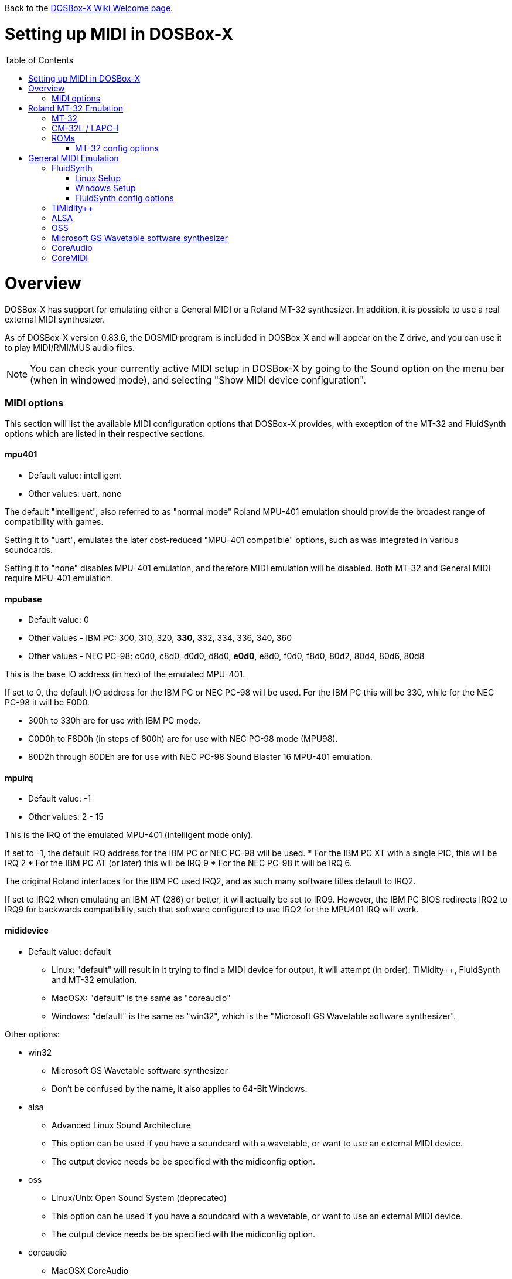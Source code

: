 :toc: macro

ifdef::env-github[:suffixappend:]
ifndef::env-github[:suffixappend:]

Back to the link:Home{suffixappend}[DOSBox-X Wiki Welcome page].

# Setting up MIDI in DOSBox-X

toc::[]

# Overview
DOSBox-X has support for emulating either a General MIDI or a Roland MT-32 synthesizer.
In addition, it is possible to use a real external MIDI synthesizer.

As of DOSBox-X version 0.83.6, the DOSMID program is included in DOSBox-X and will appear on the Z drive, and you can use it to play MIDI/RMI/MUS audio files.

NOTE: You can check your currently active MIDI setup in DOSBox-X by going to the Sound option on the menu bar (when in windowed mode), and selecting "Show MIDI device configuration".

### MIDI options
This section will list the available MIDI configuration options that DOSBox-X provides, with exception of the MT-32 and FluidSynth options which are listed in their respective sections.

#### mpu401
* Default value: intelligent
* Other values: uart, none

The default "intelligent", also referred to as "normal mode" Roland MPU-401 emulation should provide the broadest range of compatibility with games.

Setting it to "uart", emulates the later cost-reduced "MPU-401 compatible" options, such as was integrated in various soundcards.

Setting it to "none" disables MPU-401 emulation, and therefore MIDI emulation will be disabled.
Both MT-32 and General MIDI require MPU-401 emulation.

#### mpubase
* Default value: 0
* Other values - IBM PC: 300, 310, 320, **330**, 332, 334, 336, 340, 360
* Other values - NEC PC-98: c0d0, c8d0, d0d0, d8d0, **e0d0**, e8d0, f0d0, f8d0, 80d2, 80d4, 80d6, 80d8

This is the base IO address (in hex) of the emulated MPU-401.

If set to 0, the default I/O address for the IBM PC or NEC PC-98 will be used.
For the IBM PC this will be 330, while for the NEC PC-98 it will be E0D0.

* 300h to 330h are for use with IBM PC mode.
* C0D0h to F8D0h (in steps of 800h) are for use with NEC PC-98 mode (MPU98).
* 80D2h through 80DEh are for use with NEC PC-98 Sound Blaster 16 MPU-401 emulation.

#### mpuirq
* Default value: -1
* Other values: 2 - 15

This is the IRQ of the emulated MPU-401 (intelligent mode only).

If set to -1, the default IRQ address for the IBM PC or NEC PC-98 will be used.
* For the IBM PC XT with a single PIC, this will be IRQ 2
* For the IBM PC AT (or later) this will be IRQ 9
* For the NEC PC-98 it will be IRQ 6.

The original Roland interfaces for the IBM PC used IRQ2, and as such many software titles default to IRQ2.

If set to IRQ2 when emulating an IBM AT (286) or better, it will actually be set to IRQ9.
However, the IBM PC BIOS redirects IRQ2 to IRQ9 for backwards compatibility, such that software configured to use IRQ2 for the MPU401 IRQ will work.

#### mididevice
* Default value: default
** Linux: "default" will result in it trying to find a MIDI device for output, it will attempt (in order): TiMidity++, FluidSynth and MT-32 emulation.
** MacOSX: "default" is the same as "coreaudio"
** Windows: "default" is the same as "win32", which is the "Microsoft GS Wavetable software synthesizer".

Other options:

* win32
** Microsoft GS Wavetable software synthesizer
** Don't be confused by the name, it also applies to 64-Bit Windows.
* alsa
** Advanced Linux Sound Architecture
** This option can be used if you have a soundcard with a wavetable, or want to use an external MIDI device.
** The output device needs be be specified with the midiconfig option.
* oss
** Linux/Unix Open Sound System (deprecated)
** This option can be used if you have a soundcard with a wavetable, or want to use an external MIDI device.
** The output device needs be be specified with the midiconfig option.
* coreaudio
** MacOSX CoreAudio
** MacOS X's framework to render the music through the built-in OS X synthesizer.
** A SF2 or SF3 soundfount can be specified with the ``midiconfig`` setting.
* coremidi
** MacOSX CoreMidi
** MacOS X's framework to route MIDI commands to any device that has been configured in Audio MIDI Setup.
* mt32
** Roland MT-32 emulation. See the Roland MT-32 Emulation section below for more details.
* synth
** same as "fluidsynth" (deprecated)
* fluidsynth
** FluidSynth General MIDI emulation. See the FluidSynth General MIDI emulation section below for more details.
* timidity
** TiMidity{plus}{plus} General MIDI emulation See the TiMidity{plus}{plus} General MIDI emulation section for more details.
* none
** Disable MIDI

#### midiconfig
* Default value: <blank>

This can be used to pass special options needed for the chosen "mididevice".

For instance, for the "mididevice=coreaudio" or "synth" options, this can be a path and filename of a soundfont (in sf2 or sf3 format).

For Linux with "mididevice=alsa" or "oss" this is the ID or part of the name of the wavetable synth module of your soundcard (most soundcards don't have one), or that of your external MIDI synth.
You can use ``aconnect -i`` to list available devices with ALSA.
You can use the Client ID with device ID combined and set it for instance as ``midiconfig=14:0``

For Windows with "mididevice=win32", this can be used to specify the ID or part of the name of the synth you want to use.
It defaults to the "Microsoft GS Wavetable Synth".
In DOSBox-X run ``mixer /listmidi`` to list available options.

For MacOSX with "mididevice=coremidi", this can be used to specify the ID or part of the name of the synth you want to use (how to list the options?).

In case of a real Roland MT-32 rev. 0 as MIDI output device, some games may require a delay in order to prevent 'buffer overflow' issues.
In that case, add 'delaysysex', for example: ``midiconfig=2 delaysysex`` would cause Windows to use MIDI device 2 (as listed in DOSBox-X with ``mixer /listmidi``), and apply the delaysysex workaround.

#### samplerate
* Default value: 44100
* Possible values: 44100, 48000, 32000, 22050, 16000, 11025, 8000, 49716

Samplerate is a deprecated option for use with "mididevice=synth".
Please use "mididevice=fluidsynth" instead, with the "fluid.samplerate" option if necessary.

# Roland MT-32 Emulation

The Roland MT-32 pre-dates General MIDI, and was used by a broad range of DOS games, starting in 1988 with King's Quest IV.

The MT-32 emulation that is integrated into DOSBox-X is based on the link:http://munt.sourceforge.net/[Munt project].

Emulation is provided for the original MT-32 (aka "MT-32 Old"), the revised MT-32 (aka "MT-32 New"), and the CM-32L and LAPC-I.

NOTE: If a game offers a "Sound Canvas", Roland SC-55, Roland SCC-I or a Roland RAP-10 option you want to try, look at the link:#General-MIDI-Emulation[General MIDI Emulation] section below instead.

## MT-32

There are slight differences between the MT-32 Old and New revisions which in some cases can cause games composed on one to not sound quite right if played back on a different revision.
Unfortunately the games themselves don't specify which revision you need, as the game developers themselves were often not aware of the existence of different revisions.

## CM-32L / LAPC-I
The CM-32L, from an emulation perspective is a "MT-32 New" with additional sound effects.
Games composed on a CM-32L will work on a MT-32, but some sounds may be missing.

The LAPC-I (aka LAPC1), is basically a CM-32L + MPU-401 on a ISA card, and therefore the CM-32L and LAPC-I are identical from an emulation perspective.

## ROMs
To emulate a Roland MT-32 or CM-32L, the original ROM's are needed.
Extracting ROM's from a real Roland MT-32 or CM-32L is documented on the Munt website. This guide will not go into more detail on getting these ROMs.

Ideally you will have two sets of ROMs. One set from the MT-32 Old, and one set from a CM-32L.
Since a CM-32L is backwards compatible with a MT-32 New, you don't really need a ROM set for it.

Once you have the ROMs, save them in different directories. If you save them in the same directory, DOSBox-X will always use the newer CM-32L ROMs, which in some cases will not sound right if the game was composed with a MT-32 Old.

e.g. on Linux

....
/home/myuser/emu/mt32/MT32_CONTROL.ROM
/home/myuser/emu/mt32/MT32_PCM.ROM
/home/myuser/emu/cm32l/CM32L_CONTROL.ROM
/home/myuser/emu/cm32l/CM32L_PCM.ROM
....
Or on Windows
....
C:\Users\My User\emu\mt32\MT32_CONTROL.ROM
C:\Users\My User\emu\mt32\MT32_PCM.ROM
C:\Users\My User\emu\cm32l\CM32L_CONTROL.ROM
C:\Users\My User\emu\cm32l\CM32L_PCM.ROM
....

Adjust the paths as needed.

### MT-32 config options
At a minimum you need to have the following set in your DOSBox-X config file:

....
[midi]
mididevice=mt32
mt32.romdir="C:\Users\My User\emu\cm32l"
....
Adjust the path as needed.
In the example above, it points to the CM-32L ROMs, which will cause DOSBox-X to automatically emulate a CM-32L, which will work fine for the majority of games.

You can check the link:https://en.wikipedia.org/wiki/List_of_MT-32-compatible_computer_games#IBM_PC_compatibles[MT-32 compatible games] list on Wikipedia for known compatibility issues for games requiring the MT-32 Old ROMs, or games that are better played with General MIDI.

If a PC game asks for the base IO address and IRQ, you should be able to use the default IO 330 and IRQ 9 (or IRQ2 will also work).

#### mt32.romdir
Default: <working directory>

This should point to the directory with MT-32 or CM-32L Control and PCM ROM files.
Emulation will not work without them.

If no path is specified, DOSBox-X will check the directory from which it was started.

Accepted file names are as follows:

* ``CM32L_CONTROL.ROM`` and ``CM32L_PCM.ROM``

or

* ``MT32_CONTROL.ROM`` and ``MT32_PCM.ROM``

If the directory contains both CM-32L and MT-32 ROMs, DOSBox-X will use the CM-32L ROMs and emulate a Roland CM-32L.

#### mt32.reverse.stereo
* Default: false
* Possible values: true, false

Reverse stereo channels for MT-32 output

#### mt32.verbose
* Default: false
* Possible values: true, false

MT-32 debug logging

#### mt32.thread
* Default: false
* Possible values: true, false

MT-32 rendering in separate thread

#### mt32.chunk
* Default: 16
* Valid range: 2-100

Minimum milliseconds of data to render at once (min 2, max 100)

Increasing this value reduces rendering overhead which may improve performance but also increases audio lag.

Valid for rendering in separate thread only.

#### mt32.prebuffer
* Default: 32
* Valid options: 3, 4, 32, 199, 200

How many milliseconds of data to render ahead.
Increasing this value may help to avoid underruns but also increases audio lag.
Cannot be set less than or equal to mt32.chunk value.

Valid for rendering in separate thread only.

#### mt32.partials
* Default: 32
* Valid options: 8, 9, 32, 255, 256

The maximum number of partials playing simultaneously.

#### mt32.dac
* Default: auto
* Possible values: 0, 1, 2, 3, auto

MT-32 DAC input emulation mode. 'auto' equates to '0'.

* Nice = 0 - default
** Produces samples at double the volume, without tricks. Higher quality than the real devices

* Pure = 1
** Produces samples that exactly match the bits output from the emulated LA32.
 Nicer overdrive characteristics than the DAC hacks (it simply clips samples within range)
 Much less likely to overdrive than any other mode.
 Half the volume of any of the other modes, meaning its volume relative to the reverb
 output when mixed together directly will sound wrong. So, reverb level must be lowered.
 Perfect for developers while debugging :)

* GENERATION1 = 2
** Re-orders the LA32 output bits as in early generation MT-32s (according to Wikipedia).
 Bit order at DAC (where each number represents the original LA32 output bit number, and XX means the bit is always low):
 15 13 12 11 10 09 08 07 06 05 04 03 02 01 00 XX

* GENERATION2 = 3
** Re-orders the LA32 output bits as in later generations (personally confirmed on my CM-32L - KG).
 Bit order at DAC (where each number represents the original LA32 output bit number):
 15 13 12 11 10 09 08 07 06 05 04 03 02 01 00 14

#### mt32.analog
* Default: 2
* Valid range: 0-3

MT-32 analogue output emulation mode

* Digital = 0
** Only the digital path is emulated. The output samples correspond to the digital output signal appeared at the DAC entrance.
Fastest mode.

* Coarse = 1
** Coarse emulation of LPF circuit. High frequencies are boosted, sample rate remains unchanged.
A bit better sounding but also a bit slower.

* Accurate = 2 (default)
** Finer emulation of LPF circuit. Output signal is upsampled to 48 kHz to allow emulation of audible mirror spectra above 16 kHz,
which is passed through the LPF circuit without significant attenuation.
Sounding is closer to the analog output from real hardware but also slower than the modes 0 and 1.

* Oversampled = 3
** Same as the default mode 2 but the output signal is 2x oversampled, i.e. the output sample rate is 96 kHz.
Even slower than all the other modes but better retains highest frequencies while further resampled in DOSBox-X mixer.

#### mt32.output gain
* Default: 100
* Possible range: 0-1000

Output gain of MT-32 emulation in percentage.

#### mt32.reverb.mode
* Default: auto
* Possible values: 0, 1, 2, 3, auto

MT-32 reverb mode

#### mt32.reverb.time
* Default: 5
* Possible range: 0-7

MT-32 reverb decaying time

#### mt32.reverb.level
* Default: 3
* Possible range: 0-7

MT-32 reverb level

#### mt32.rate
* Default: 44100
* Possible values: 44100, 48000, 32000, 22050, 16000, 11025, 8000, 49716

Sample rate of MT-32 emulation.

#### mt32.src.quality
* Default: 2
* Possible range: 0-3

MT-32 sample rate conversion quality

* '0' is for the fastest conversion
* '3' provides for the best conversion quality.

#### mt32.niceampramp
* Default: true
* Possible values: true, false

Toggles "Nice Amp Ramp" mode that improves amplitude ramp for sustaining instruments.
Quick changes of volume or expression on a MIDI channel may result in amp jumps on real hardware.
When "Nice Amp Ramp" mode is enabled, amp changes gradually instead.
Otherwise, the emulation accuracy is preserved.

# General MIDI Emulation
Unlike with the MT-32 emulation, General MIDI emulation is not implemented in DOSBox-X itself, but rather provided by a separate software synthesizer.
DOSBox-X has support for a variety of such software synthesizers.

NOTE: There are also the *Roland GS* extensions to General MIDI, as used on the Roland Sound Canvas devices like the SC-55, SC-88 and SCC-I.
Some games specifically list "Sound Canvas" as an option, but most of the time it just uses the same driver as if you select General MIDI.
Games known to actually support the GS extensions can be found here: link:https://web.archive.org/web/20180102190328/https://www.vogons.org/viewtopic.php?f=7&t=35811[Sound Driver Enhancement Hacks - General MIDI] (archive.org link, as a recent Vogons update has broken rendering of coloured text).

## FluidSynth
FluidSynth is the preferred software synthesizer for Linux, but it is also available for Windows and MacOS.

### Linux Setup
DOSBox-X provides a range of configuration options, but for most Linux systems you can get it up and running simply by installing a soundfont, using your package manager, such as "fluid-soundfont-gm".

If you installed DOSBox-X using one of the provided RPM packages, this soundfont will be automatically installed by your package manager.

And then simply adding the following lines to your DOSBox-X config file:

....
[midi]
mididevice=fluidsynth
....
In some cases, you may also need to specify a soundfont file with ``fluid.soundfont=``, and the sound server with ``fluid.driver=``

### Windows Setup
FluidSynth support is included in both Visual Studio and MinGW builds by default in DOSBox-X version 0.83.7 and later. You can add the following lines to your DOSBox-X config file.

....
[midi]
mididevice=fluidsynth
fluid.soundfont="C:\DOSBox-X\soundfonts\FluidR3_GM.sf2"
....
Adjust the path and filename to your soundfont as necessary (e.g. "C:\DOSBox-X\GeneralUser_GS.sf2" instead of "C:\DOSBox-X\soundfonts\FluidR3_GM.sf2").
When no soundfont is specified, DOSBox-X will try to open C:\soundfonts\default.sf2 if it exists.

### FluidSynth config options

#### fluid.driver
* Default value:
** Linux: pulseaudio
** MacOSX: coreaudio
** Windows: dsound
* Possible values: pulseaudio, alsa, oss, coreaudio, dsound, portaudio, sndman, jack, file, default

This parameter is typically not needed if your running FluidSynth on Windows, where it will automatically use dsound. Likewise on MacOS it will default to CoreAudio.

You can however optionally set it to "file", which will cause a ``fluidsynth.wav`` file to be created in the current working directory with the MIDI output.

For Linux, the "pulseaudio" (default) and "jack" options are for different Sound Servers. Most modern Linux distributions by default install PulseAudio.
Jack is lower latency, but higher CPU.
It is possible to replace your installed PulseAudio Sound Server with Jack, but audio output of many applications will stop working, including web browsers.
An alternative if you want to use Jack for FluidSynth is to setup PulseAudio as a client of Jack, but the setup of that is beyond the scope of this guide.
It is expected that "PipeWire" will replace both PulseAudio and Jack in the near future.

For Windows and MacOSX you can optionally download and install link:http://www.fluidsynth.org/[FluidSynth]. Note that not every update is released as binary, so unless you can compile it yourself you may be a few versions behind.

#### fluid.soundfont
* Default value:
** Windows: C:\soundfonts\default.sf2
** Other: /usr/share/soundfonts/default.sf2 or /usr/share/sounds/sf2/FluidR3_GM.sf2

This parameter can be used to specify a single SF2 or SF3 link:https://github.com/FluidSynth/fluidsynth/wiki/SoundFont[SoundFont] file.

Many soundfonts can be found online, but you want one that covers the whole General MIDI range, also called a "GM SoundFont".
FluidR3_GM.sf2 is such a free SoundFont.

TIP: For some games, you may optionally want to download a SoundFont that implements both GM and the GS extensions, or a soundfont that mimics a certain MIDI sound module.
An example is the link:https://musical-artifacts.com/artifacts/1229[FluidR3 GM+GS soundfont], which has both GM and the GS extensions in a single file.
Alternatively, you can look for a soundfont that mimics a certain MIDI sound module like the Roland SC-55 or SC-88, but all the Sound Canvas look-alike soundfonts available at present don't seem to implement the GS extensions, and as such are only useful for GM.
The Roland SC-55 or SC-88 (Sound Canvas) in particular, was used by many musicians back in the day to compose General MIDI music for DOS and Windows games.

NOTE: While FluidSynth supports stacking or chaining of soundfonts, this is not supported in this implementation.
So for instance, you cannot specify both FluidR3_GM and FluidR3_GS.
Instead you need a single soundfont that implements all the sounds you need, which the above linked "FluidR3 GM+GS" does.

#### fluid.samplerate
* Default value: 48000
* Min - Max: 8000.0 - 96000.0

This effects the sample rate at which FluidSynth outputs audio. Any modern system should support the default 48000 Hz.

#### fluid.gain
* Default value: .6
* Min - Max: 0.0 - 10.0

This value effects the output volume level of FluidSynth. If you experience that your background MIDI volume makes it impossible to hear voices in a game or other sound effects, you will want to lower this value.
In such cases 0.2 seems to be a good value.

#### fluid.polyphony
* Default value: 256
* Min - Max: 1 - 65535

This effects how many voices can be played in parallel.

#### fluid.cores
* Default value: default
* Min - Max: 1 - 256

By default fluidsynth will use 1 core. If you set this higher, fluidsynth will create additional synthesis threads.

#### fluid.periods
* Default value: 16 (Linux and MacOS X)
* Default value: 8 (Windows)
* Min - Max: 2 - 64

The number of the audio buffers used by the driver.
This number of buffers, multiplied by the buffer size (see setting fluid.periodsize), determines the maximum latency of the audio driver.

#### fluid.periodsize
* Default value: 64 (Linux and MacOS X)
* Default value: 512 (Windows)
* Min - Max: 64-8192

The size of the audio buffers (in frames).

#### fluid.reverb
* Default value: yes

When set to "yes" the reverb effects module is activated.
Otherwise, no reverb will be added to the output signal.
Note that the amount of signal sent to the reverb module depends on the "reverb send" generator defined in the SoundFont.

#### fluid.chorus
* Default value: yes

When set to "yes" the chorus effects module is activated.
Otherwise, no chorus will be added to the output signal.
Note that the amount of signal sent to the chorus module depends on the "chorus send" generator defined in the SoundFont.

#### fluid.reverb.roomsize
* Default value: .61
* Min - Max: 0 - 1

Sets the room size (i.e. amount of wet) reverb.

#### fluid.reverb.damping
* Default value: .23
* Min - Max: 0 - 1

Sets the amount of reverb damping.

#### fluid.reverb.width
* Default value: .76
* Min - Max: 0 - 100

Sets the stereo spread of the reverb signal.

#### fluid.reverb.level
* Default value: .57
* Min - Max: 0 - 1

Sets the reverb output amplitude.

#### fluid.chorus.number
* Default value: 3
* Min - Max: 0 - 99

Sets the voice count of the chorus.

#### fluid.chorus.level
* Default value: 1.2
* Min - Max: 0 - 10

Specifies the output amplitude of the chorus signal.

#### fluid.chorus.speed
* Default value: .3
* Min - Max: 0.1 - 5

Sets the modulation speed in Hz.

#### fluid.chorus.depth
* Default value: 8.0
* Min - Max: 0 - 256

Specifies the modulation depth of the chorus.

#### fluid.chorus.type
* Default value: 0
* Min - Max: 0 - 1

Specifies the chorus type. 0 is sine wave, 1 is triangle wave.

## TiMidity{plus}{plus}
TiMidity{plus}{plus} is a MIDI software synthesis, primarily for Linux.
You should consider using FluidSynth instead.
But if you want to try TiMidity{plus}{plus}, install the timidity{plus}{plus} package with your package manager, and also install a soundfont like FluidR3_GM.

You then need to point TiMidity{plus}{plus} to the soundfont you want to use, for this edit ``/etc/timidity++/timidity.cfg`` and make sure the ``soundfont`` setting points to a valid SF2 or SF3 soundfont file.

TiMidity{plus}{plus} support is not built-in like FluidSynth, instead you need to run it as a separate background service to which DOSBox-X can connect.
After you have installed the packages, enable and start the timidity service.
This only needs to be done once.
On a modern Linux distribution this can be done as follows from the command line:
....
sudo systemctl enable timidity
sudo systemctl start timidity
....

Before trying MIDI in DOSBox-X, validate that TiMidity{plus}{plus} is working by playing a MIDI file.

....
timidity example.midi
....

Once you confirmed that MIDI works, set the below options in your DOSBox-X config file. This will cause DOSBox-X to try to connect to TiMidity{plus}{plus} over TCP/IP to localhost (127.0.0.1) on port 7777:
....
[midi]
mididevice=timidity
....
Using ``midiconfig=`` a different host and/or port can be specified:
....
[midi]
mididevice=timidity
midiconfig=localhost:8000
....

Alternatively it is also possible to connect to TiMidity{plus}{plus} over ALSA as follows.
First locate the ALSA MIDI device that got assigned to TiMidity{plus}{plus} using ``aconnect -i``. Then use the following config options:
....
[midi]
mididevice=alsa
midiconfig=128:0
....

## ALSA
ALSA is the low-level Linux sound system.
You can use ALSA if you have a real MIDI sequencer, or a sound card with MIDI support.
You can optionally also use ALSA with a separate software sequencer that creates a ALSA MIDI interface, such as TiMidity{plus}{plus} or Munt.

In DOSBox—X 0.83.12 or later you can use DOSBox-X’s built-in MIXER command to find which "device" is your MIDI output, e.g.

``mixer /listmidi alsa``

Alternatively, you can use the command ``aconnect -i`` in the Linux terminal to find which "device" is your MIDI output.

Once you get the device ID (e.g. 128:0) you can then add it to the ``midiconfig=`` line.
e.g.

....
[midi]
mididevice=alsa
midiconfig=128:0
....

## OSS
OSS is an older low-level sound system for Unix and Linux.
It should not be used if you have ALSA.
You can use OSS if you have a real MIDI sequencer, or a sound card with MIDI support.

TBD.

## Microsoft GS Wavetable software synthesizer
This is the the default MIDI emulation option on Windows if ``mididevice=default`` or ``mididevice=win32`` (note: the "win32" option is a misnomer as it applies to both 32 and 64bit versions of Windows).

The advantage is, that it requires no configuration.
The disadvantage is that it has high-latency and many of the sounds don't sound correct.
On a modern Windows system, there are no configuration options either.

## CoreAudio
OSX TBD. Help needed.

## CoreMIDI
OSX TBD. Help needed.
